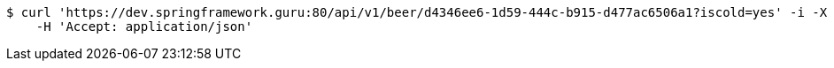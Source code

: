 [source,bash]
----
$ curl 'https://dev.springframework.guru:80/api/v1/beer/d4346ee6-1d59-444c-b915-d477ac6506a1?iscold=yes' -i -X GET \
    -H 'Accept: application/json'
----